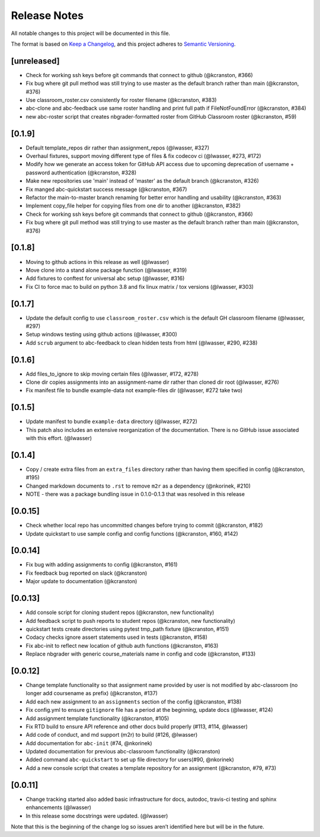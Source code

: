 Release Notes
=============

All notable changes to this project will be documented in this file.

The format is based on `Keep a Changelog <https://keepachangelog.com/en/1.0.0/>`_, and this project adheres to
`Semantic Versioning <https://semver.org/spec/v2.0.0.html>`_.

[unreleased]
------------
- Check for working ssh keys before git commands that connect to github (@kcranston, #366)
- Fix bug where git pull method was still trying to use master as the default branch rather than main (@kcranston, #376)
- Use classroom_roster.csv consistently for roster filename (@kcranston, #383)
- abc-clone and abc-feedback use same roster handling and print full path if FileNotFoundError (@kcranston, #384)
- new abc-roster script that creates nbgrader-formatted roster from GitHub Classroom roster (@kcranston, #59)

[0.1.9]
------------
- Default template_repos dir rather than assignment_repos (@lwasser, #327)
- Overhaul fixtures, support moving  different type of files & fix codecov ci (@lwasser, #273, #172)
- Modify how we generate an access token for GitHub API access due to upcoming deprecation of username + password authentication (@kcranston, #328)
- Make new repositories use 'main' instead of 'master' as the default branch (@kcranston, #326)
- Fix manged abc-quickstart success message (@kcranston, #367)
- Refactor the main-to-master branch renaming for better error handling and usability (@kcranston, #363)
- Implement copy_file helper for copying files from one dir to another (@kcranston, #382)
- Check for working ssh keys before git commands that connect to github (@kcranston, #366)
- Fix bug where git pull method was still trying to use master as the default branch rather than main (@kcranston, #376)

[0.1.8]
------------
- Moving to github actions in this release as well (@lwasser)
- Move clone into a stand alone package function (@lwasser, #319)
- Add fixtures to conftest for universal abc setup (@lwasser, #316)
- Fix CI to force mac to build on python 3.8 and fix linux matrix / tox versions (@lwasser, #303)

[0.1.7]
------------
- Update the default config to use ``classroom_roster.csv`` which is the default GH classroom filename (@lwasser, #297)
- Setup windows testing using github actions (@lwasser, #300)
- Add ``scrub`` argument to abc-feedback to clean hidden tests from html (@lwasser, #290, #238)

[0.1.6]
------------
- Add files_to_ignore to skip moving certain files (@lwasser, #172, #278)
- Clone dir copies assignments into an assignment-name dir rather than cloned
  dir root (@lwasser, #276)
- Fix manifest file to bundle example-data not example-files dir (@lwasser, #272 take two)

[0.1.5]
------------
-  Update manifest to bundle ``example-data`` directory (@lwasser, #272)
-  This patch also includes an extensive reorganization of the documentation.
   There is no GitHub issue associated with this effort. (@lwasser)

[0.1.4]
--------

-  Copy / create extra files from an ``extra_files`` directory rather than having
   them specified in config (@kcranston, #195)
-  Changed markdown documents to ``.rst`` to remove ``m2r`` as a dependency
   (@nkorinek, #210)
-  NOTE - there was a package bundling issue in 0.1.0-0.1.3 that was resolved in
   this release

[0.0.15]
--------

-  Check whether local repo has uncommitted changes before trying to
   commit (@kcranston, #182)
-  Update quickstart to use sample config and config functions
   (@kcranston, #160, #142)

[0.0.14]
--------

-  Fix bug with adding assignments to config (@kcranston, #161)
-  Fix feedback bug reported on slack (@kcranston)
-  Major update to documentation (@kcranston)

[0.0.13]
--------

-  Add console script for cloning student repos (@kcranston, new
   functionality)
-  Add feedback script to push reports to student repos (@kcranston, new
   functionality)
-  quickstart tests create directories using pytest tmp_path fixture
   (@kcranston, #151)
-  Codacy checks ignore assert statements used in tests (@kcranston,
   #158)
-  Fix abc-init to reflect new location of github auth functions
   (@kcranston, #163)
-  Replace nbgrader with generic course_materials name in config and
   code (@kcranston, #133)

[0.0.12]
--------

-  Change template functionality so that assignment name provided by
   user is not modified by abc-classroom (no longer add coursename as
   prefix) (@kcranston, #137)
-  Add each new assignment to an ``assignments`` section of the config
   (@kcranston, #138)
-  Fix config.yml to ensure ``gitignore`` file has a period at the
   beginning, update docs (@lwasser, #124)
-  Add assignment template functionality (@kcranston, #105)
-  Fix RTD build to ensure API reference and other docs build properly
   (#113, #114, @lwasser)
-  Add code of conduct, and md support (m2r) to build (#126, @lwasser)
-  Add documentation for ``abc-init`` (#74, @nkorinek)
-  Updated documentation for previous abc-classroom functionality
   (@kcranston)
-  Added command ``abc-quickstart`` to set up file directory for
   users(#90, @nkorinek)
-  Add a new console script that creates a template repository for an
   assignment (@kcranston, #79, #73)

[0.0.11]
--------

-  Change tracking started also added basic infrastructure for docs,
   autodoc, travis-ci testing and sphinx enhancements (@lwasser)
-  In this release some docstrings were updated. (@lwasser)

Note that this is the beginning of the change log so issues aren’t
identified here but will be in the future.
